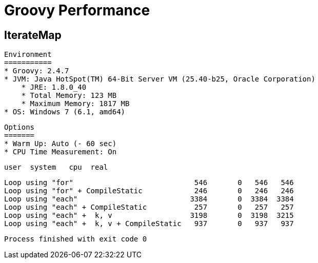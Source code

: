 # Groovy Performance

IterateMap
----------

    Environment
    ===========
    * Groovy: 2.4.7
    * JVM: Java HotSpot(TM) 64-Bit Server VM (25.40-b25, Oracle Corporation)
        * JRE: 1.8.0_40
        * Total Memory: 123 MB
        * Maximum Memory: 1817 MB
    * OS: Windows 7 (6.1, amd64)

    Options
    =======
    * Warm Up: Auto (- 60 sec)
    * CPU Time Measurement: On

                                               user  system   cpu  real

    Loop using "for"                            546       0   546   546
    Loop using "for" + CompileStatic            246       0   246   246
    Loop using "each"                          3384       0  3384  3384
    Loop using "each" + CompileStatic           257       0   257   257
    Loop using "each" +  k, v                  3198       0  3198  3215
    Loop using "each" +  k, v + CompileStatic   937       0   937   937

    Process finished with exit code 0